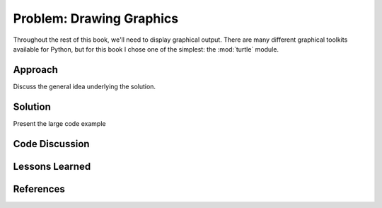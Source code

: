 
Problem: Drawing Graphics
--------------------------------------------------

Throughout the rest of this book, we'll need to 
display graphical output.  There are many different graphical
toolkits available for Python, but for this book I chose
one of the simplest: the :mod:`turtle` module.


Approach
========================================

Discuss the general idea underlying the solution.


Solution
========================================

Present the large code example


Code Discussion
========================================


Lessons Learned
========================================


References
========================================

